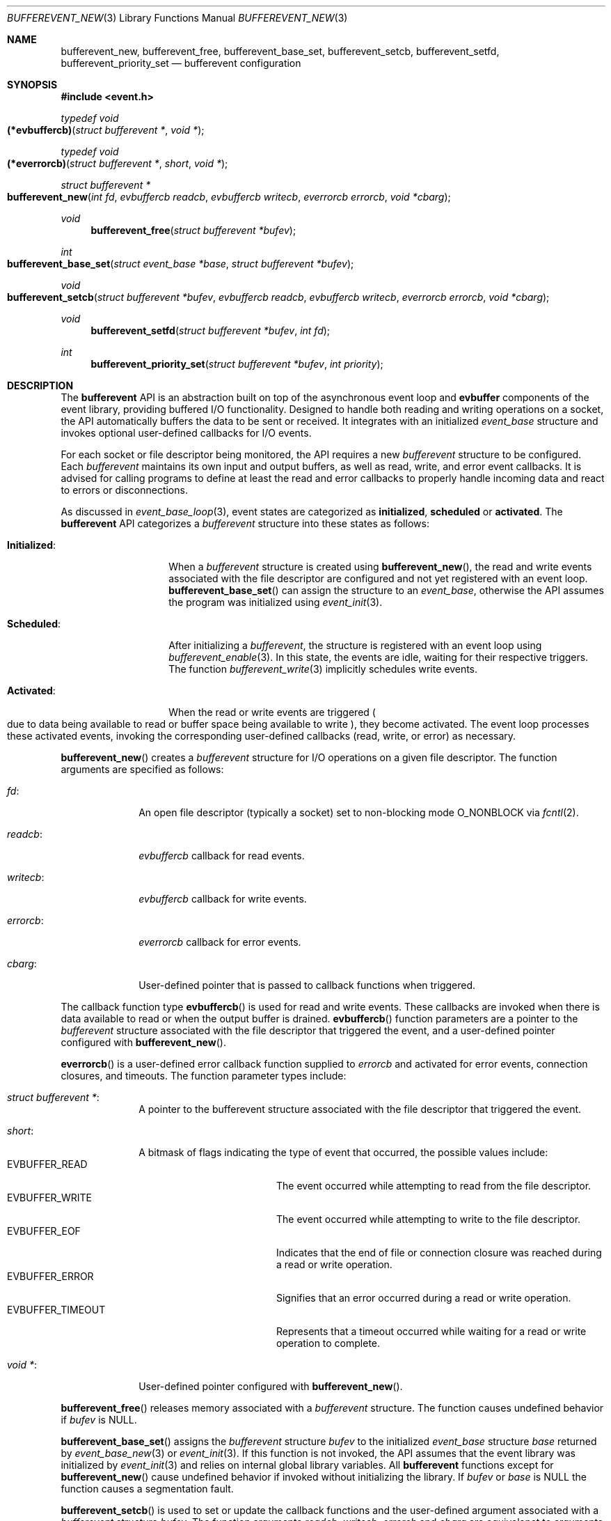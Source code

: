 .\" $OpenBSD$
.\" Copyright (c) 2023 Ted Bullock <tbullock@comlore.com>
.\"
.\" Permission to use, copy, modify, and distribute this software for any
.\" purpose with or without fee is hereby granted, provided that the above
.\" copyright notice and this permission notice appear in all copies.
.\"
.\" THE SOFTWARE IS PROVIDED "AS IS" AND THE AUTHOR DISCLAIMS ALL WARRANTIES
.\" WITH REGARD TO THIS SOFTWARE INCLUDING ALL IMPLIED WARRANTIES OF
.\" MERCHANTABILITY AND FITNESS. IN NO EVENT SHALL THE AUTHOR BE LIABLE FOR
.\" ANY SPECIAL, DIRECT, INDIRECT, OR CONSEQUENTIAL DAMAGES OR ANY DAMAGES
.\" WHATSOEVER RESULTING FROM LOSS OF USE, DATA OR PROFITS, WHETHER IN AN
.\" ACTION OF CONTRACT, NEGLIGENCE OR OTHER TORTIOUS ACTION, ARISING OUT OF
.\" OR IN CONNECTION WITH THE USE OR PERFORMANCE OF THIS SOFTWARE.
.\"
.Dd $Mdocdate$
.Dt BUFFEREVENT_NEW 3
.Os
.Sh NAME
.Nm bufferevent_new ,
.Nm bufferevent_free ,
.Nm bufferevent_base_set ,
.Nm bufferevent_setcb ,
.Nm bufferevent_setfd ,
.Nm bufferevent_priority_set
.Nd bufferevent configuration
.Sh SYNOPSIS
.In event.h
.Ft typedef void
.Fo (*evbuffercb)
.Fa "struct bufferevent *"
.Fa "void *"
.Fc
.Ft typedef void
.Fo (*everrorcb)
.Fa "struct bufferevent *"
.Fa "short"
.Fa "void *"
.Fc
.Ft struct bufferevent *
.Fo bufferevent_new
.Fa "int fd"
.Fa "evbuffercb readcb"
.Fa "evbuffercb writecb"
.Fa "everrorcb errorcb"
.Fa "void *cbarg"
.Fc
.Ft void
.Fn bufferevent_free "struct bufferevent *bufev"
.Ft int
.Fo bufferevent_base_set
.Fa "struct event_base *base"
.Fa "struct bufferevent *bufev"
.Fc
.Ft void
.Fo bufferevent_setcb
.Fa "struct bufferevent *bufev"
.Fa "evbuffercb readcb"
.Fa "evbuffercb writecb"
.Fa "everrorcb errorcb"
.Fa "void *cbarg"
.Fc
.Ft void
.Fn bufferevent_setfd "struct bufferevent *bufev" "int fd"
.Ft int
.Fn bufferevent_priority_set "struct bufferevent *bufev" "int priority"
.Sh DESCRIPTION
The
.Sy bufferevent
API is an abstraction built on top of the asynchronous event loop and
.Sy evbuffer
components of the event library, providing buffered I/O functionality.
Designed to handle both reading and writing operations on a socket,
the API automatically buffers the data to be sent or received.
It integrates with an initialized
.Vt event_base
structure and invokes optional user-defined callbacks for I/O events.
.Pp
For each socket or file descriptor being monitored, the API requires a new
.Vt bufferevent
structure to be configured.
Each
.Vt bufferevent
maintains its own input and output buffers, as well as read, write, and error
event callbacks.
It is advised for calling programs to define at least the read and error
callbacks to properly handle incoming data and react to errors or
disconnections.
.Pp
As discussed in
.Xr event_base_loop 3 ,
event states are categorized as
.Sy initialized ,
.Sy scheduled
or
.Sy activated .
The
.Sy bufferevent
API
categorizes a
.Vt bufferevent
structure into these states as follows:
.Bl -tag -width "Initialized:"
.It Sy Initialized :
When a
.Vt bufferevent
structure is created using
.Fn bufferevent_new ,
the read and write events associated with the file descriptor are configured
and not yet registered with an event loop.
.Fn bufferevent_base_set
can assign the structure to an
.Vt event_base ,
otherwise the API assumes the program was initialized using
.Xr event_init 3 .
.It Sy Scheduled :
After initializing a
.Vt bufferevent ,
the structure is registered with an event loop using
.Xr bufferevent_enable 3 .
In this state, the events are idle, waiting for their respective triggers.
The function
.Xr bufferevent_write 3
implicitly schedules write events.
.It Sy Activated :
When the read or write events are triggered
.Po
due to data being available to read or buffer space being available to write
.Pc , they become activated.
The event loop processes these activated events, invoking the corresponding
user-defined callbacks (read, write, or error) as necessary.
.El
.Pp
.Fn bufferevent_new
creates a
.Vt bufferevent
structure for I/O operations on a given file descriptor.
The function arguments are specified as follows:
.Bl -tag -width "writecb:"
.It Fa fd :
An open file descriptor
.Pq typically a socket
set to non-blocking mode
.Dv O_NONBLOCK
via
.Xr fcntl 2 .
.It Fa readcb :
.Vt evbuffercb
callback for read events.
.It Fa writecb :
.Vt evbuffercb
callback for write events.
.It Fa errorcb :
.Vt everrorcb
callback for error events.
.It Fa cbarg :
User-defined pointer that is passed to callback functions when triggered.
.El
.Pp
The callback function type
.Fn evbuffercb
is used for read and write events.
These callbacks are invoked when there is data available to read or when the
output buffer is drained.
.Fn evbuffercb
function parameters are a pointer to the
.Vt bufferevent
structure associated with the file descriptor that triggered the event, and a
user-defined pointer configured with
.Fn bufferevent_new .
.Pp
.Fn everrorcb
is a user-defined error callback function supplied to
.Fa errorcb
and activated for error events, connection closures, and timeouts.
The function parameter types include:
.Bl -tag -width "8n"
.It Fa struct bufferevent * :
A pointer to the bufferevent structure associated with the file descriptor
that triggered the event.
.It Fa short :
A bitmask of flags indicating the type of event that occurred,
the possible values include:
.Bl -tag -width "EVBUFFER_TIMEOUT" -compact
.It Dv EVBUFFER_READ
The event occurred while attempting to read from the file descriptor.
.It Dv EVBUFFER_WRITE
The event occurred while attempting to write to the file descriptor.
.It Dv EVBUFFER_EOF
Indicates that the end of file or connection closure was reached during a
read or write operation.
.It Dv EVBUFFER_ERROR
Signifies that an error occurred during a read or write operation.
.It Dv EVBUFFER_TIMEOUT
Represents that a timeout occurred while waiting for a read or write operation
to complete.
.El
.It Fa "void *" :
User-defined pointer configured with
.Fn bufferevent_new .
.El
.Pp
.Fn bufferevent_free
releases memory associated with a
.Vt bufferevent
structure.
The function causes undefined behavior if
.Fa bufev
is
.Dv NULL .
.Pp
.Fn bufferevent_base_set
assigns the
.Vt bufferevent
structure
.Fa bufev
to the initialized
.Vt event_base
structure
.Fa base
returned by
.Xr event_base_new 3
or
.Xr event_init 3 .
If this function is not invoked, the API assumes that the event library was
initialized by
.Xr event_init 3
and relies on internal global library variables.
All
.Sy bufferevent
functions except for
.Fn bufferevent_new
cause undefined behavior if invoked without initializing the library.
If
.Fa bufev
or
.Fa base
is
.Dv NULL
the function causes a segmentation fault.
.Pp
.Fn bufferevent_setcb
is used to set or update the callback functions and the user-defined argument
associated with a
.Vt bufferevent
structure
.Fa bufev .
The function arguments
.Fa readcb ,
.Fa writecb ,
.Fa errorcb
and
.Fa cbarg
are equivalanet to arguments for
.Fn bufferevent_new .
.Pp
.Fn bufferevent_setfd
is used to update the file descriptor
.Fa fd
associated with a
.Vt bufferevent
structure
.Fa bufev .
This function is helpful for reinitializing an existing
.Vt bufferevent
with a new file descriptor after closing a connection and opening a new one.
Read and write events are deleted for the old file descriptor and new events
are configured.
To re-schedule the
.Vt bufferevent
use
.Xr bufferevent_enable 3 .
If
.Fa bufev
is
.Dv NULL
the function causes undefined behavior.
.Pp
.Fn bufferevent_priority_set
is used to set the priority of the read and write events associated with a
.Vt bufferevent
structure
.Fa bufev .
This allows programs to prioritize the processing of a
.Vt bufferevent
over other events, ensuring that more important events are processed first.
The behavior is undefined if
.Va bufev
is
.Dv NULL .
The integer argument
.Fa priority
represents the queue number to be assigned to the read and write
events associated with the
.Vt bufferevent .
.Pp
Queue numbers are configured using
.Xr event_base_priority_init 3 .
An explanation of the event library priority system is detailed in that manual
page.
.Sh RETURN VALUES
.Fn bufferevent_new
returns a pointer to a
.Vt bufferevent
data structure upon success, and returns
.Dv NULL
upon failure.
.Va errno
is preserved.
.Pp
.Fn bufferevent_base_set
returns 0 if invoked while
.Fa bufev
is an
.Sy initialized
.Vt bufferevent
structure; otherwise the value \-1 is returned.
.Pp
.Fn bufferevent_priority_set
returns the value 0 if successful; otherwise the value \-1 is returned.
.\" .Sh EXAMPLES
.Sh ERRORS
On failure
.Fn bufferevent_new
preserves
.Va errno
values set equivalent to
.Xr calloc 3
or
.Xr evbuffer_new 3 .
.Pp
The remaining functions do not set
.Va errno
upon failure.
.Sh SEE ALSO
.Xr bufferevent_enable 3 ,
.Xr bufferevent_read 3 ,
.Xr bufferevent_settimeout 3 ,
.Xr evbuffer_new 3 ,
.Xr event_base_loop 3 ,
.Xr event_base_new 3 ,
.Xr event_base_priority_init 3 ,
.Xr event_priority_set 3
.Sh HISTORY
These functions first appeared in libevent-0.8 and have been available since
.Ox 3.6 .
.Sh AUTHORS
These functions were written by
.An -nosplit
.An Niels Provos .
.Pp
This manual page was written by
.An Ted Bullock Aq Mt tbullock@comlore.com .

